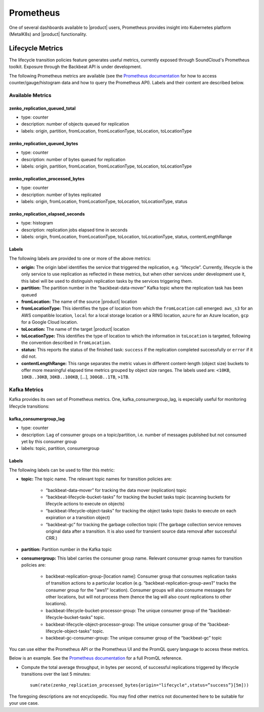 .. _prometheus:

Prometheus
==========

One of several dashboards available to |product| users, Prometheus provides insight
into Kubernetes platform (MetalK8s) and |product| functionality.

Lifecycle Metrics
-----------------

The lifecycle transition policies feature generates useful metrics, currently
exposed through SoundCloud's Prometheus toolkit. Exposure through the Backbeat
API is under development.

The following Prometheus metrics are available (see the `Prometheus
documentation <https://prometheus.io/docs/introduction/overview/>`_ for how to
access counter/gauge/histogram data and how to query the Prometheus API).
Labels and their content are described below.

Available Metrics
~~~~~~~~~~~~~~~~~

zenko_replication_queued_total
``````````````````````````````
- type: counter
- description: number of objects queued for replication
- labels: origin, partition, fromLocation, fromLocationType, toLocation, 
  toLocationType

zenko_replication_queued_bytes
``````````````````````````````
- type: counter
- description: number of bytes queued for replication
- labels: origin, partition, fromLocation, fromLocationType, toLocation, 
  toLocationType

zenko_replication_processed_bytes
`````````````````````````````````
- type: counter
- description: number of bytes replicated
- labels: origin, fromLocation, fromLocationType, toLocation, toLocationType,
  status

zenko_replication_elapsed_seconds
`````````````````````````````````
- type: histogram
- description: replication jobs elapsed time in seconds
- labels: origin, fromLocation, fromLocationType, toLocation, toLocationType,
  status, contentLengthRange

Labels
``````

The following labels are provided to one or more of the above metrics:

- **origin:** The origin label identifies the service that triggered the
  replication, e.g. “lifecycle”. Currently, lifecycle is the only service to use
  replication as reflected in these metrics, but when other services under
  development use it, this label will be used to distinguish replication tasks
  by the services triggering them.

- **partition:** The partition number in the “backbeat-data-mover” Kafka topic
  where the replication task has been queued

- **fromLocation:** The name of the source |product| location 

- **fromLocationType:** This identifies the type of location from which the
  ``fromLocation`` call emerged: ``aws_s3`` for an AWS compatible location,
  ``local`` for a local storage location or a RING location, ``azure`` for an
  Azure location, ``gcp`` for a Google Cloud location.

- **toLocation:** The name of the target |product| location

- **toLocationType:** This identifies the type of location to which the
  information in ``toLocation`` is targeted, following the convention described
  in ``fromLocation``.

- **status:** This reports the status of the finished task: ``success`` if the
  replication completed successfully or ``error`` if it did not.

- **contentLengthRange:** This range separates the metric values in different
  content-length (object size) buckets to offer more meaningful elapsed time
  metrics grouped by object size ranges. The labels used are: ``<10KB``,
  ``10KB..30KB``, ``30KB..100KB``, […], ``300GB..1TB``, ``>1TB``.

Kafka Metrics
~~~~~~~~~~~~~

Kafka provides its own set of Prometheus metrics. One, kafka_consumergroup_lag,
is especially useful for monitoring lifecycle transitions:

kafka_consumergroup_lag
```````````````````````
- type: counter

- description: Lag of consumer groups on a topic/partition, i.e. number of
  messages published but not consumed yet by this consumer group

- labels: topic, partition, consumergroup

Labels
``````
The following labels can be used to filter this metric:

- **topic:** The topic name. The relevant topic names for transition policies
  are:

   - “backbeat-data-mover” for tracking the data mover (replication) topic

   - “backbeat-lifecycle-bucket-tasks” for tracking the bucket tasks
     topic (scanning buckets for lifecycle actions to execute on objects)

   - “backbeat-lifecycle-object-tasks” for tracking the object tasks
     topic (tasks to execute on each expiration or a transition object)

   - “backbeat-gc” for tracking the garbage collection topic (The garbage 
     collection service removes original data after a transition. It is also
     used for transient source data removal after successful CRR.)

- **partition:** Partition number in the Kafka topic

- **consumergroup:** This label carries the consumer group name. Relevant 
  consumer group names for transition policies are:

   - backbeat-replication-group-[location name]: Consumer group that consumes
     replication tasks of transition actions to a particular location
     (e.g. “backbeat-replication-group-aws1” tracks the consumer group for the
     "aws1" location). Consumer groups will also consume messages for other
     locations, but will not process them (hence the lag will also count
     replications to other locations).

   - backbeat-lifecycle-bucket-processor-group: The unique consumer
     group of the “backbeat-lifecycle-bucket-tasks” topic.

   - backbeat-lifecycle-object-processor-group: The unique consumer
     group of the “backbeat-lifecycle-object-tasks” topic.

   - backbeat-gc-consumer-group: The unique consumer group of the
     “backbeat-gc” topic

You can use either the Prometheus API or the Prometheus UI and the PromQL 
query language to access these metrics.

Below is an example. See the `Prometheus
documentation <https://prometheus.io/docs/>`__ for a full PromQL reference.

- Compute the total average throughput, in bytes per second, of successful
  replications triggered by lifecycle transitions over the last 5 minutes::

      sum(rate(zenko_replication_processed_bytes{origin="lifecycle",status=”success”}[5m]))

The foregoing descriptions are not encyclopedic. You may find other metrics not
documented here to be suitable for your use case.
